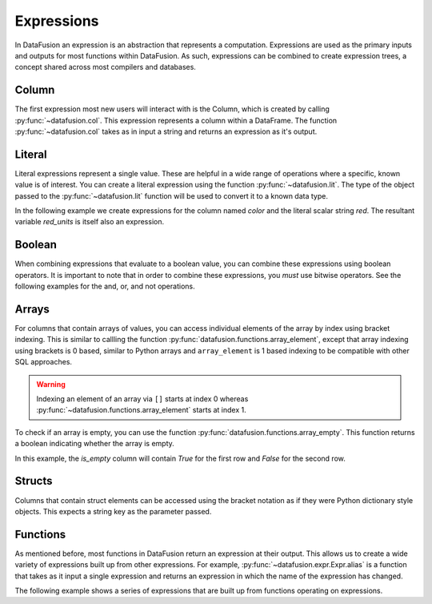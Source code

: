 .. Licensed to the Apache Software Foundation (ASF) under one
.. or more contributor license agreements.  See the NOTICE file
.. distributed with this work for additional information
.. regarding copyright ownership.  The ASF licenses this file
.. to you under the Apache License, Version 2.0 (the
.. "License"); you may not use this file except in compliance
.. with the License.  You may obtain a copy of the License at

..   http://www.apache.org/licenses/LICENSE-2.0

.. Unless required by applicable law or agreed to in writing,
.. software distributed under the License is distributed on an
.. "AS IS" BASIS, WITHOUT WARRANTIES OR CONDITIONS OF ANY
.. KIND, either express or implied.  See the License for the
.. specific language governing permissions and limitations
.. under the License.

.. _expressions:

Expressions
===========

In DataFusion an expression is an abstraction that represents a computation.
Expressions are used as the primary inputs and outputs for most functions within
DataFusion. As such, expressions can be combined to create expression trees, a
concept shared across most compilers and databases.

Column
------

The first expression most new users will interact with is the Column, which is created by calling :py:func:`~datafusion.col`.
This expression represents a column within a DataFrame. The function :py:func:`~datafusion.col` takes as in input a string
and returns an expression as it's output.

Literal
-------

Literal expressions represent a single value. These are helpful in a wide range of operations where
a specific, known value is of interest. You can create a literal expression using the function :py:func:`~datafusion.lit`.
The type of the object passed to the :py:func:`~datafusion.lit` function will be used to convert it to a known data type.

In the following example we create expressions for the column named `color` and the literal scalar string `red`.
The resultant variable `red_units` is itself also an expression.

.. ipython:: python

    red_units = col("color") == lit("red")

Boolean
-------

When combining expressions that evaluate to a boolean value, you can combine these expressions using boolean operators.
It is important to note that in order to combine these expressions, you *must* use bitwise operators. See the following
examples for the and, or, and not operations.


.. ipython:: python

    red_or_green_units = (col("color") == lit("red")) | (col("color") == lit("green"))
    heavy_red_units = (col("color") == lit("red")) & (col("weight") > lit(42))
    not_red_units = ~(col("color") == lit("red"))

Arrays
------

For columns that contain arrays of values, you can access individual elements of the array by index
using bracket indexing. This is similar to callling the function
:py:func:`datafusion.functions.array_element`, except that array indexing using brackets is 0 based,
similar to Python arrays and ``array_element`` is 1 based indexing to be compatible with other SQL
approaches.

.. ipython:: python

    from datafusion import SessionContext, col

    ctx = SessionContext()
    df = ctx.from_pydict({"a": [[1, 2, 3], [4, 5, 6]]})
    df.select(col("a")[0].alias("a0"))

.. warning::

    Indexing an element of an array via ``[]`` starts at index 0 whereas
    :py:func:`~datafusion.functions.array_element` starts at index 1.

To check if an array is empty, you can use the function :py:func:`datafusion.functions.array_empty`.
This function returns a boolean indicating whether the array is empty.

.. ipython:: python

    from datafusion import SessionContext, col
    from datafusion.functions import array_empty

    ctx = SessionContext()
    df = ctx.from_pydict({"a": [[], [1, 2, 3]]})
    df.select(array_empty(col("a")).alias("is_empty"))

In this example, the `is_empty` column will contain `True` for the first row and `False` for the second row.

Structs
-------

Columns that contain struct elements can be accessed using the bracket notation as if they were
Python dictionary style objects. This expects a string key as the parameter passed.

.. ipython:: python

    ctx = SessionContext()
    data = {"a": [{"size": 15, "color": "green"}, {"size": 10, "color": "blue"}]}
    df = ctx.from_pydict(data)
    df.select(col("a")["size"].alias("a_size"))


Functions
---------

As mentioned before, most functions in DataFusion return an expression at their output. This allows us to create
a wide variety of expressions built up from other expressions. For example, :py:func:`~datafusion.expr.Expr.alias` is a function that takes
as it input a single expression and returns an expression in which the name of the expression has changed.

The following example shows a series of expressions that are built up from functions operating on expressions.

.. ipython:: python

    from datafusion import SessionContext
    from datafusion import column, lit
    from datafusion import functions as f
    import random

    ctx = SessionContext()
    df = ctx.from_pydict(
        {
            "name": ["Albert", "Becca", "Carlos", "Dante"],
            "age": [42, 67, 27, 71],
            "years_in_position": [13, 21, 10, 54],
        },
        name="employees"
    )

    age_col = col("age")
    renamed_age = age_col.alias("age_in_years")
    start_age = age_col - col("years_in_position")
    started_young = start_age < lit(18)
    can_retire = age_col > lit(65)
    long_timer = started_young & can_retire

    df.filter(long_timer).select(col("name"), renamed_age, col("years_in_position"))
